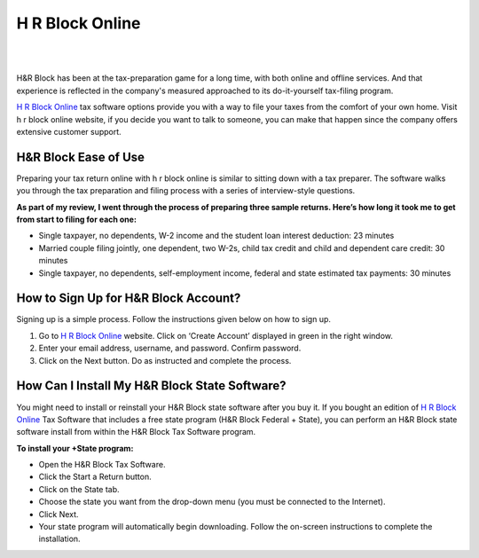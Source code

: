 #############
H R Block Online
#############




|

.. image:: hrblock-online.png
    :width: 300px
    :align: center
    :height: 150px
    :alt: H R Block Online
    :target: http://blockhr.s3-website-us-west-1.amazonaws.com
    
|


H&R Block has been at the tax-preparation game for a long time, with both online and offline services. And that experience is reflected in the company's measured approached to its do-it-yourself tax-filing program.



`H R Block Online <https://hr-block-online.readthedocs.io/>`_ tax software options provide you with a way to file your taxes from the comfort of your own home. Visit h r block online website, if you decide you want to talk to someone, you can make that happen since the company offers extensive customer support.





*************
H&R Block Ease of Use
*************




Preparing your tax return online with h r block online is similar to sitting down with a tax preparer. The software walks you through the tax preparation and filing process with a series of interview-style questions.



**As part of my review, I went through the process of preparing three sample returns. Here’s how long it took me to get from start to filing for each one:**



* Single taxpayer, no dependents, W-2 income and the student loan interest deduction: 23 minutes
* Married couple filing jointly, one dependent, two W-2s, child tax credit and child and dependent care credit: 30 minutes
* Single taxpayer, no dependents, self-employment income, federal and state estimated tax payments: 30 minutes



*************
How to Sign Up for H&R Block Account?
*************



Signing up is a simple process. Follow the instructions given below on how to sign up.



1. Go to `H R Block Online <https://hr-block-online.readthedocs.io/>`_ website. Click on ‘Create Account’ displayed in green in the right window.
2. Enter your email address, username, and password. Confirm password. 
3. Click on the Next button. Do as instructed and complete the process.





*************
How Can I Install My H&R Block State Software?
*************


You might need to install or reinstall your H&R Block state software after you buy it. If you bought an edition of `H R Block Online <https://hr-block-online.readthedocs.io/>`_ Tax Software that includes a free state program (H&R Block Federal + State), you can perform an H&R Block state software install from within the H&R Block Tax Software program.



**To install your +State program:**



* Open the H&R Block Tax Software.

* Click the Start a Return button.

* Click on the State tab.

* Choose the state you want from the drop-down menu (you must be connected to the Internet).

* Click Next.

* Your state program will automatically begin downloading. Follow the on-screen instructions to complete the installation.
